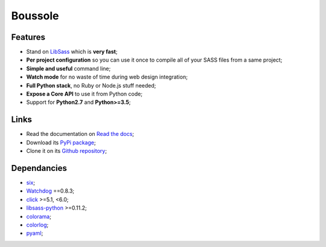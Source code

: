 .. _SASS: http://sass-lang.com/
.. _LibSass: http://sass-lang.com/libsass
.. _Watchdog: https://github.com/gorakhargosh/watchdog
.. _click: http://click.pocoo.org/5/
.. _libsass-python: https://github.com/dahlia/libsass-python
.. _colorama: https://github.com/tartley/colorama
.. _colorlog: https://github.com/borntyping/python-colorlog
.. _six: https://pythonhosted.org/six/
.. _pyaml: https://github.com/mk-fg/pretty-yaml

========
Boussole
========

Features
********

* Stand on `LibSass`_ which is **very fast**;
* **Per project configuration** so you can use it once to compile all of your SASS files from a same project;
* **Simple and useful** command line;
* **Watch mode** for no waste of time during web design integration;
* **Full Python stack**, no Ruby or Node.js stuff needed;
* **Expose a Core API** to use it from Python code;
* Support for **Python2.7** and **Python>=3.5**;

Links
*****

* Read the documentation on `Read the docs <http://boussole.readthedocs.io/>`_;
* Download its `PyPi package <http://pypi.python.org/pypi/boussole>`_;
* Clone it on its `Github repository <https://github.com/sveetch/boussole>`_;

Dependancies
************

* `six`_;
* `Watchdog`_ ==0.8.3;
* `click`_ >=5.1, <6.0;
* `libsass-python`_ >=0.11.2;
* `colorama`_;
* `colorlog`_;
* `pyaml`_;
